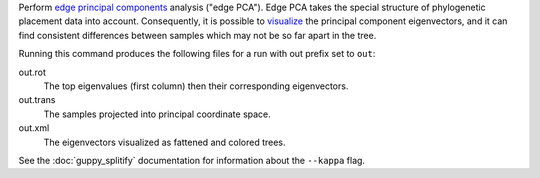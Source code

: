 Perform `edge principal components`_ analysis ("edge PCA").
Edge PCA takes the special structure of phylogenetic placement data into account.
Consequently, it is possible to visualize_ the principal component eigenvectors, and it can find consistent differences between samples which may not be so far apart in the tree.

Running this command produces the following files for a run with out prefix set to ``out``:

out.rot
  The top eigenvalues (first column) then their corresponding eigenvectors.

out.trans
  The samples projected into principal coordinate space.

out.xml
  The eigenvectors visualized as fattened and colored trees.

See the :doc:`guppy_splitify` documentation for information about the ``--kappa`` flag.

.. _visualize: http://matsen.fhcrc.org/pplacer/demo/pca.html
.. _edge principal components: http://arxiv.org/abs/1107.5095

